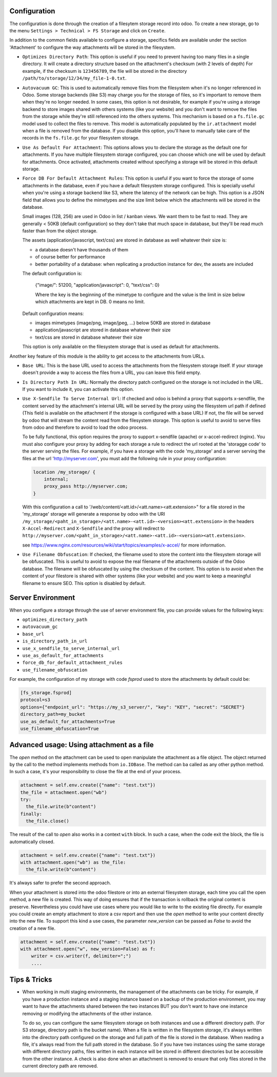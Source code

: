 Configuration
~~~~~~~~~~~~~

The configuration is done through the creation of a filesytem storage record
into odoo. To create a new storage, go to the menu
``Settings > Technical > FS Storage`` and click on ``Create``.

In addition to the common fields available to configure a storage, specifics
fields are available under the section 'Attachment' to configure the way
attachments will be stored in the filesystem.

* ``Optimizes Directory Path``: This option is useful if you need to prevent
  having too many files in a single directory. It will create a directory
  structure based on the attachment's checksum (with 2 levels of depth)
  For example, if the checksum is ``123456789``, the file will be stored in the
  directory  ``/path/to/storage/12/34/my_file-1-0.txt``.
* ``Autovacuum GC``: This is used to automatically remove files from the filesystem
  when it's no longer referenced in Odoo. Some storage backends (like S3) may
  charge you for the storage of files, so it's important to remove them when
  they're no longer needed. In some cases, this option is not desirable, for
  example if you're using a storage backend to store images shared with others
  systems (like your website) and you don't want to remove the files from the
  storage while they're still referenced into the others systems.
  This mechanism is based on a ``fs.file.gc`` model used to collect the files
  to remove. This model is automatically populated by the ``ir.attachment``
  model when a file is removed from the database. If you disable this option,
  you'll have to manually take care of the records in the ``fs.file.gc`` for
  your filesystem storage.
* ``Use As Default For Attachment``: This options allows you to declare the storage
  as the default one for attachments. If you have multiple filesystem storage
  configured, you can choose which one will be used by default for attachments.
  Once activated, attachments created without specifying a storage will be
  stored in this default storage.
* ``Force DB For Default Attachment Rules``: This option is useful if you want to
  force the storage of some attachments in the database, even if you have a
  default filesystem storage configured. This is specially useful when you're
  using a storage backend like S3, where the latency of the network can be
  high. This option is a JSON field that allows you to define the mimetypes and
  the size limit below which the attachments will be stored in the database.

  Small images (128, 256) are used in Odoo in list / kanban views. We
  want them to be fast to read.
  They are generally < 50KB (default configuration) so they don't take
  that much space in database, but they'll be read much faster than from
  the object storage.

  The assets (application/javascript, text/css) are stored in database
  as well whatever their size is:

  * a database doesn't have thousands of them
  * of course better for performance
  * better portability of a database: when replicating a production
    instance for dev, the assets are included

  The default configuration is:

   {"image/": 51200, "application/javascript": 0, "text/css": 0}

   Where the key is the beginning of the mimetype to configure and the
   value is the limit in size below which attachments are kept in DB.
   0 means no limit.

  Default configuration means:

  * images mimetypes (image/png, image/jpeg, ...) below 50KB are
    stored in database
  * application/javascript are stored in database whatever their size
  * text/css are stored in database whatever their size

  This option is only available on the filesystem storage that is used
  as default for attachments.

Another key feature of this module is the ability to get access to the attachments
from URLs.

* ``Base URL``: This is the base URL used to access the attachments from the
  filesystem storage itself. If your storage doesn't provide a way to access
  the files from a URL, you can leave this field empty.
* ``Is Directory Path In URL``: Normally the directory patch configured on the storage
  is not included in the URL. If you want to include it, you can activate this option.
* ``Use X-Sendfile To Serve Internal Url``: If checked and odoo is behind a proxy
  that supports x-sendfile, the content served by the attachment's internal URL
  will be served by the proxy using the filesystem url path if defined (This field
  is available on the attachment if the storage is configured with a base URL)
  If not, the file will be served by odoo that will stream the content read from
  the filesystem storage. This option is useful to avoid to serve files from odoo
  and therefore to avoid to load the odoo process.

  To be fully functional, this option requires the proxy to support x-sendfile
  (apache) or x-accel-redirect (nginx). You must also configure your proxy by
  adding for each storage a rule to redirect the url rooted at the 'storagge code'
  to the server serving the files. For example, if you have a storage with the
  code 'my_storage' and a server serving the files at the url 'http://myserver.com',
  you must add the following rule in your proxy configuration:

  .. code-block:: nginx

    location /my_storage/ {
        internal;
        proxy_pass http://myserver.com;
    }

  With this configuration a call to '/web/content/<att.id>/<att.name><att.extension>"
  for a file stored in the 'my_storage' storage will generate a response by odoo
  with the URI
  ``/my_storage/<paht_in_storage>/<att.name>-<att.id>-<version><att.extension>``
  in the headers ``X-Accel-Redirect`` and ``X-Sendfile`` and the proxy will redirect to
  ``http://myserver.com/<paht_in_storage>/<att.name>-<att.id>-<version><att.extension>``.

  see https://www.nginx.com/resources/wiki/start/topics/examples/x-accel/ for more
  information.

* ``Use Filename Obfuscation``: If checked, the filename used to store the content
  into the filesystem storage will be obfuscated. This is useful to avoid to
  expose the real filename of the attachments outside of the Odoo database.
  The filename will be obfuscated by using the checksum of the content. This option
  is to avoid when the content of your filestore is shared with other systems
  (like your website) and you want to keep a meaningful filename to ensure
  SEO. This option is disabled by default.


Server Environment
~~~~~~~~~~~~~~~~~~

When you configure a storage through the use of server environment file, you can
provide values for the following keys:

* ``optimizes_directory_path``
* ``autovacuum_gc``
* ``base_url``
* ``is_directory_path_in_url``
* ``use_x_sendfile_to_serve_internal_url``
* ``use_as_default_for_attachments``
* ``force_db_for_default_attachment_rules``
* ``use_filename_obfuscation``

For example, the configuration of my storage with code `fsprod` used to store
the attachments by default could be:

.. code-block:: ini

    [fs_storage.fsprod]
    protocol=s3
    options={"endpoint_url": "https://my_s3_server/", "key": "KEY", "secret": "SECRET"}
    directory_path=my_bucket
    use_as_default_for_attachments=True
    use_filename_obfuscation=True

Advanced usage: Using attachment as a file
~~~~~~~~~~~~~~~~~~~~~~~~~~~~~~~~~~~~~~~~~~

The `open` method on the attachment can be used to open manipulate the attachment
as a file object. The object returned by the call to the method implements
methods from ``io.IOBase``.  The method can ba called as any other python method.
In such a case, it's your responsibility to close the file at the end of your
process.

.. code-block:: python

    attachment = self.env.create({"name": "test.txt"})
    the_file = attachment.open("wb")
    try:
      the_file.write(b"content")
    finally:
      the_file.close()

The result of the call to `open` also works in a context ``with`` block. In such
a case, when the code exit the block, the file is automatically closed.

.. code-block:: python

    attachment = self.env.create({"name": "test.txt"})
    with attachment.open("wb") as the_file:
      the_file.write(b"content")

It's always safer to prefer the second approach.

When your attachment is stored into the odoo filestore or into an external
filesystem storage, each time you call the open method, a new file is created.
This way of doing ensures that if the transaction is rollback the original content
is preserve. Nevertheless you could have use cases where you would like to write
to the existing file directly. For example you could create an empty attachment
to store a csv report and then use the `open` method to write your content directly
into the new file. To support this kind a use cases, the parameter `new_version`
can be passed as `False` to avoid the creation of a new file.

.. code-block:: python

    attachment = self.env.create({"name": "test.txt"})
    with attachment.open("w", new_version=False) as f:
        writer = csv.writer(f, delimiter=";")
        ....


Tips & Tricks
~~~~~~~~~~~~~

* When working in multi staging environments, the management of the attachments
  can be tricky. For example, if you have a production instance and a staging
  instance based on a backup of the production environment, you may want to have
  the attachments shared between the two instances BUT you don't want to have
  one instance removing or modifying the attachments of the other instance.

  To do so, you can configure the same filesystem storage on both instances and
  use a different directory path. (For S3 storage, directory path is the bucket
  name). When a file is written in the filesystem storage, it's always written into
  the directory path configured on the storage and full path of the file is stored
  in the database. When reading a file, it's always read from the full path stored
  in the database. So if you have two instances using the same storage with different
  directory paths, files written in each instance will be stored in different
  directories but be accessible from the other instance. A check is also done when
  an attachment is removed to ensure that only files stored in the current directory
  path are removed.

